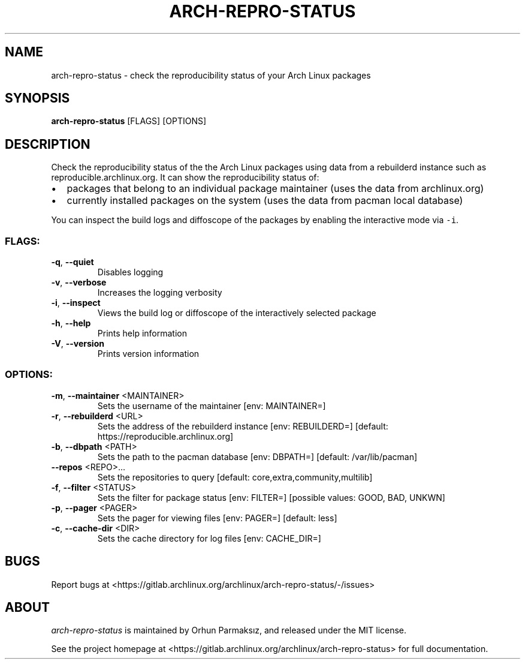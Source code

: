 .\" Manpage for arch-repro-status.
.TH ARCH-REPRO-STATUS "1" "May 2021" "arch-repro-status 1.1.0" "User Commands"
.SH NAME
arch-repro-status \- check the reproducibility status of your Arch Linux packages

.SH SYNOPSIS
.B arch-repro-status
[FLAGS] [OPTIONS]

.SH DESCRIPTION
Check the reproducibility status of the the Arch Linux packages using data
from a rebuilderd instance such as reproducible.archlinux.org.
It can show the reproducibility status of:
.IP \[bu] 2
packages that belong to an individual package
maintainer (uses the data from archlinux.org)
.IP \[bu] 2
currently installed packages on the system (uses the data from
pacman local database)
.PP
You can inspect the build logs and diffoscope of the packages by
enabling the interactive mode via \f[C]-i\f[R].

.SS "FLAGS:"
.TP
\fB\-q\fR, \fB\-\-quiet\fR
Disables logging
.TP
\fB\-v\fR, \fB\-\-verbose\fR
Increases the logging verbosity
.TP
\fB\-i\fR, \fB\-\-inspect\fR
Views the build log or diffoscope of the interactively selected package
.TP
\fB\-h\fR, \fB\-\-help\fR
Prints help information
.TP
\fB\-V\fR, \fB\-\-version\fR
Prints version information
.SS "OPTIONS:"
.TP
\fB\-m\fR, \fB\-\-maintainer\fR <MAINTAINER>
Sets the username of the maintainer [env: MAINTAINER=]
.TP
\fB\-r\fR, \fB\-\-rebuilderd\fR <URL>
Sets the address of the rebuilderd instance [env: REBUILDERD=]  [default: https://reproducible.archlinux.org]
.TP
\fB\-b\fR, \fB\-\-dbpath\fR <PATH>
Sets the path to the pacman database [env: DBPATH=]  [default: /var/lib/pacman]
.TP
\fB\-\-repos\fR <REPO>...
Sets the repositories to query [default: core,extra,community,multilib]
.TP
\fB\-f\fR, \fB\-\-filter\fR <STATUS>
Sets the filter for package status [env: FILTER=]  [possible values: GOOD, BAD, UNKWN]
.TP
\fB\-p\fR, \fB\-\-pager\fR <PAGER>
Sets the pager for viewing files [env: PAGER=]  [default: less]
.TP
\fB\-c\fR, \fB\-\-cache\-dir\fR <DIR>
Sets the cache directory for log files [env: CACHE_DIR=]

.SH BUGS
Report bugs at <https://gitlab.archlinux.org/archlinux/arch-repro-status/-/issues>

.SH ABOUT
.P
\fIarch-repro-status\fR is maintained by Orhun Parmaksız, and released under the MIT license.

See the project homepage at <https://gitlab.archlinux.org/archlinux/arch-repro-status> for full documentation.

